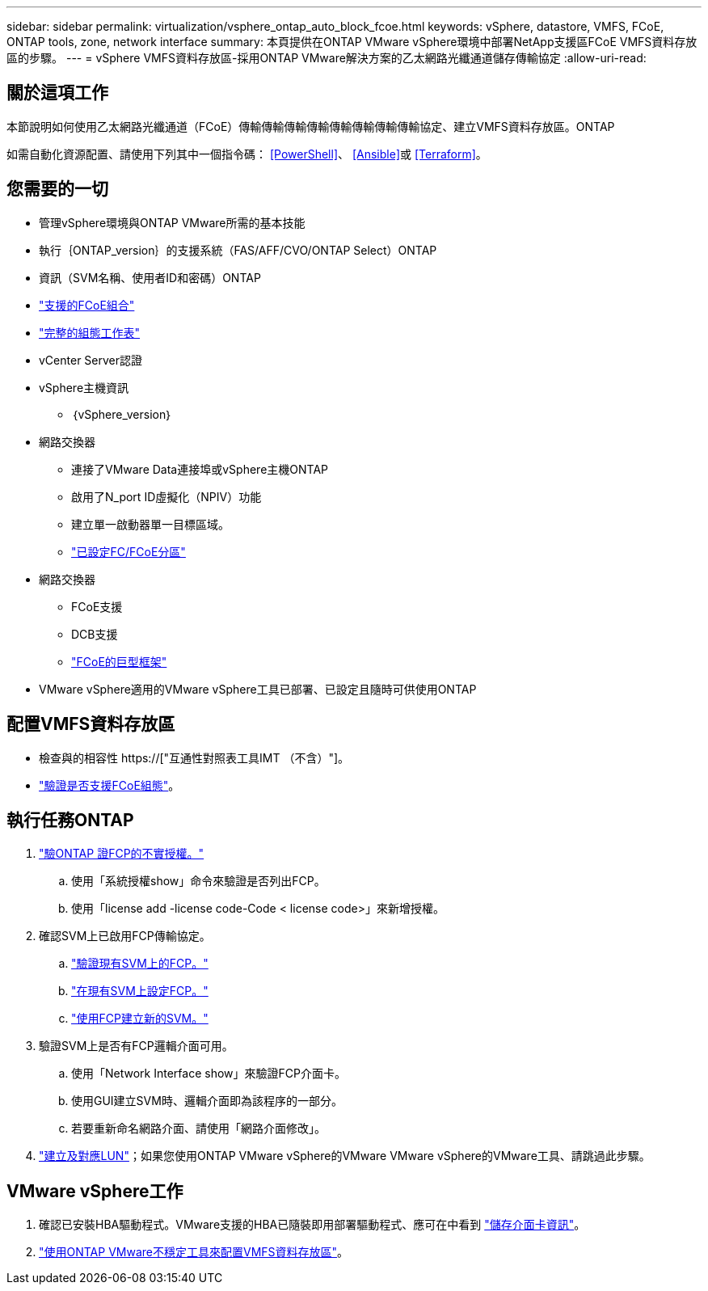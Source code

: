 ---
sidebar: sidebar 
permalink: virtualization/vsphere_ontap_auto_block_fcoe.html 
keywords: vSphere, datastore, VMFS, FCoE, ONTAP tools, zone, network interface 
summary: 本頁提供在ONTAP VMware vSphere環境中部署NetApp支援區FCoE VMFS資料存放區的步驟。 
---
= vSphere VMFS資料存放區-採用ONTAP VMware解決方案的乙太網路光纖通道儲存傳輸協定
:allow-uri-read: 




== 關於這項工作

本節說明如何使用乙太網路光纖通道（FCoE）傳輸傳輸傳輸傳輸傳輸傳輸傳輸傳輸協定、建立VMFS資料存放區。ONTAP

如需自動化資源配置、請使用下列其中一個指令碼： <<PowerShell>>、 <<Ansible>>或 <<Terraform>>。



== 您需要的一切

* 管理vSphere環境與ONTAP VMware所需的基本技能
* 執行｛ONTAP_version｝的支援系統（FAS/AFF/CVO/ONTAP Select）ONTAP
* 資訊（SVM名稱、使用者ID和密碼）ONTAP
* link:++https://docs.netapp.com/ontap-9/topic/com.netapp.doc.dot-cm-sanconf/GUID-CE5218C0-2572-4E12-9C72-BF04D5CE222A.html++["支援的FCoE組合"]
* link:++https://docs.netapp.com/ontap-9/topic/com.netapp.doc.exp-fc-esx-cpg/GUID-429C4DDD-5EC0-4DBD-8EA8-76082AB7ADEC.html++["完整的組態工作表"]
* vCenter Server認證
* vSphere主機資訊
+
** ｛vSphere_version｝


* 網路交換器
+
** 連接了VMware Data連接埠或vSphere主機ONTAP
** 啟用了N_port ID虛擬化（NPIV）功能
** 建立單一啟動器單一目標區域。
** link:++https://docs.netapp.com/ontap-9/topic/com.netapp.doc.dot-cm-sanconf/GUID-374F3D38-43B3-423E-A710-2E2ABAC90D1A.html++["已設定FC/FCoE分區"]


* 網路交換器
+
** FCoE支援
** DCB支援
** link:++https://docs.netapp.com/ontap-9/topic/com.netapp.doc.dot-cm-sanag/GUID-16DEF659-E9C8-42B0-9B94-E5C5E2FEFF9C.html++["FCoE的巨型框架"]


* VMware vSphere適用的VMware vSphere工具已部署、已設定且隨時可供使用ONTAP




== 配置VMFS資料存放區

* 檢查與的相容性 https://["互通性對照表工具IMT （不含）"]。
* link:++https://docs.netapp.com/ontap-9/topic/com.netapp.doc.exp-fc-esx-cpg/GUID-7D444A0D-02CE-4A21-8017-CB1DC99EFD9A.html++["驗證是否支援FCoE組態"]。




== 執行任務ONTAP

. link:++https://docs.netapp.com/ontap-9/topic/com.netapp.doc.dot-cm-cmpr-980/system__license__show.html++["驗ONTAP 證FCP的不實授權。"]
+
.. 使用「系統授權show」命令來驗證是否列出FCP。
.. 使用「license add -license code-Code < license code>」來新增授權。


. 確認SVM上已啟用FCP傳輸協定。
+
.. link:++https://docs.netapp.com/ontap-9/topic/com.netapp.doc.exp-fc-esx-cpg/GUID-1C31DF2B-8453-4ED0-952A-DF68C3D8B76F.html++["驗證現有SVM上的FCP。"]
.. link:++https://docs.netapp.com/ontap-9/topic/com.netapp.doc.exp-fc-esx-cpg/GUID-D322649F-0334-4AD7-9700-2A4494544CB9.html++["在現有SVM上設定FCP。"]
.. link:++https://docs.netapp.com/ontap-9/topic/com.netapp.doc.exp-fc-esx-cpg/GUID-0FCB46AA-DA18-417B-A9EF-B6A665DB77FC.html++["使用FCP建立新的SVM。"]


. 驗證SVM上是否有FCP邏輯介面可用。
+
.. 使用「Network Interface show」來驗證FCP介面卡。
.. 使用GUI建立SVM時、邏輯介面即為該程序的一部分。
.. 若要重新命名網路介面、請使用「網路介面修改」。


. link:++https://docs.netapp.com/ontap-9/topic/com.netapp.doc.dot-cm-sanag/GUID-D4DAC7DB-A6B0-4696-B972-7327EE99FD72.html++["建立及對應LUN"]；如果您使用ONTAP VMware vSphere的VMware VMware vSphere的VMware工具、請跳過此步驟。




== VMware vSphere工作

. 確認已安裝HBA驅動程式。VMware支援的HBA已隨裝即用部署驅動程式、應可在中看到 link:++https://docs.vmware.com/en/VMware-vSphere/7.0/com.vmware.vsphere.storage.doc/GUID-ED20B7BE-0D1C-4BF7-85C9-631D45D96FEC.html++["儲存介面卡資訊"]。
. link:++https://docs.netapp.com/vapp-98/topic/com.netapp.doc.vsc-iag/GUID-D7CAD8AF-E722-40C2-A4CB-5B4089A14B00.html++["使用ONTAP VMware不穩定工具來配置VMFS資料存放區"]。

